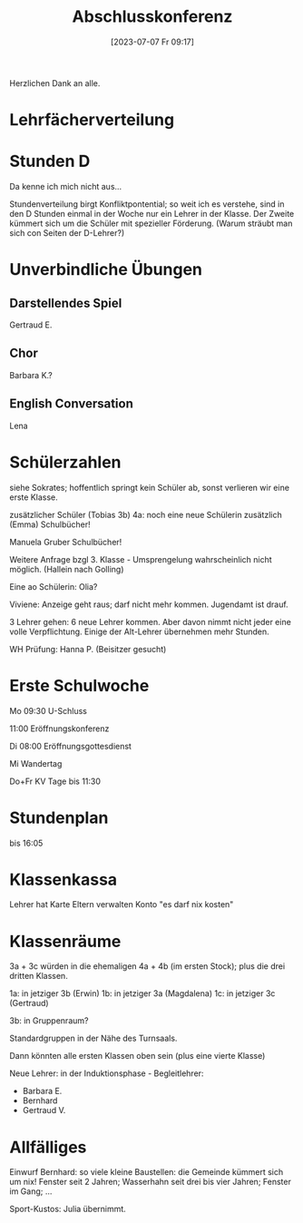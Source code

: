 #+title:      Abschlusskonferenz
#+date:       [2023-07-07 Fr 09:17]
#+filetags:   :konferenz:schule:
#+identifier: 20230707T091743

Herzlichen Dank an alle.

* Lehrfächerverteilung

* Stunden D
Da kenne ich mich nicht aus...

Stundenverteilung birgt Konfliktpontential; so weit ich es verstehe, sind in den D Stunden einmal in der Woche nur ein Lehrer in der Klasse. Der Zweite kümmert sich um die Schüler mit spezieller Förderung. (Warum sträubt man sich con Seiten der D-Lehrer?)



* Unverbindliche Übungen

** Darstellendes Spiel
Gertraud E.

** Chor
Barbara K.?

** English Conversation
Lena

* Schülerzahlen
siehe Sokrates; hoffentlich springt kein Schüler ab, sonst verlieren wir eine erste Klasse.

zusätzlicher Schüler (Tobias 3b)
4a: noch eine neue Schülerin zusätzlich (Emma)
Schulbücher!

Manuela Gruber Schulbücher!

Weitere Anfrage bzgl 3. Klasse - Umsprengelung wahrscheinlich nicht möglich. (Hallein nach Golling)

Eine ao Schülerin: Olia?

Viviene: Anzeige geht raus; darf nicht mehr kommen. Jugendamt ist drauf.

3 Lehrer gehen: 6 neue Lehrer kommen. Aber davon nimmt nicht jeder eine volle Verpflichtung. Einige der Alt-Lehrer übernehmen mehr Stunden.

WH Prüfung: Hanna P. (Beisitzer gesucht)

* Erste Schulwoche

Mo
09:30 U-Schluss

11:00 Eröffnungskonferenz

Di
08:00 Eröffnungsgottesdienst

Mi
Wandertag

Do+Fr
KV Tage bis 11:30

* Stundenplan
bis 16:05

* Klassenkassa
Lehrer hat Karte
Eltern verwalten Konto
"es darf nix kosten"

* Klassenräume
3a + 3c würden in die ehemaligen 4a + 4b (im ersten Stock); plus die drei dritten Klassen.

1a: in jetziger 3b (Erwin)
1b: in jetziger 3a (Magdalena)
1c: in jetziger 3c (Gertraud)

3b: in Gruppenraum?

Standardgruppen in der Nähe des Turnsaals.

Dann könnten alle ersten Klassen oben sein (plus eine vierte Klasse)

Neue Lehrer: in der Induktionsphase - Begleitlehrer:
- Barbara E.
- Bernhard
- Gertraud V.


* Allfälliges
Einwurf Bernhard:
so viele kleine Baustellen: die Gemeinde kümmert sich um nix! Fenster seit 2 Jahren; Wasserhahn seit drei bis vier Jahren; Fenster im Gang; ...

Sport-Kustos: Julia übernimmt.
